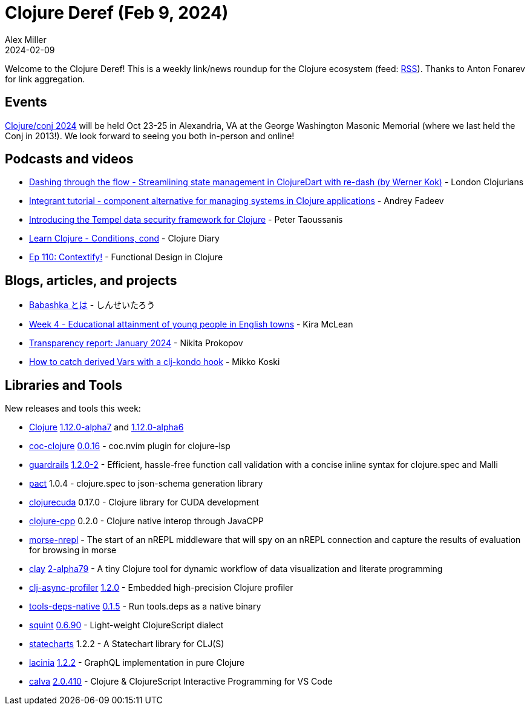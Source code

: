 = Clojure Deref (Feb 9, 2024)
Alex Miller
2024-02-09
:jbake-type: post

ifdef::env-github,env-browser[:outfilesuffix: .adoc]

Welcome to the Clojure Deref! This is a weekly link/news roundup for the Clojure ecosystem (feed: https://clojure.org/feed.xml[RSS]). Thanks to Anton Fonarev for link aggregation.

== Events

https://2024.clojure-conj.org[Clojure/conj 2024] will be held Oct 23-25 in Alexandria, VA at the George Washington Masonic Memorial (where we last held the Conj in 2013!). We look forward to seeing you both in-person and online!

== Podcasts and videos

* https://www.youtube.com/watch?v=4A7oK0UJe9w[Dashing through the flow - Streamlining state management in ClojureDart with re-dash (by Werner Kok)] - London Clojurians
* https://www.youtube.com/watch?v=jvd6vEl_BKI[Integrant tutorial - component alternative for managing systems in Clojure applications] - Andrey Fadeev
* https://www.youtube.com/watch?v=sULZVFhR848[Introducing the Tempel data security framework for Clojure] - Peter Taoussanis
* https://www.youtube.com/watch?v=rRUnalYaomE[Learn Clojure - Conditions, cond] - Clojure Diary
* https://clojuredesign.club/episode/110-contextify/[Ep 110: Contextify!] - Functional Design in Clojure

== Blogs, articles, and projects

* https://zenn.dev/shinseitaro/books/9270abff642f59/viewer/4dbdbd[Babashka とは] - しんせいたろう
* https://codewithkira.com/clojure-tidy-tuesdays/year_2024.week_4.analysis.html[Week 4 - Educational attainment of young people in English towns] - Kira McLean
* https://www.patreon.com/posts/transparency-97905386[Transparency report: January 2024] - Nikita Prokopov
* https://www.mikkokoski.com/blog/derived-vars/index.html[How to catch derived Vars with a clj-kondo hook] - Mikko Koski

== Libraries and Tools

New releases and tools this week:

* https://github.com/clojure/clojure[Clojure] https://clojure.org/news/2024/02/08/1-12-alpha7[1.12.0-alpha7] and https://clojure.org/news/2024/02/08/1-12-alpha6[1.12.0-alpha6]
* https://github.com/NoahTheDuke/coc-clojure[coc-clojure] https://github.com/NoahTheDuke/coc-clojure/releases/tag/v0.0.16[0.0.16] - coc.nvim plugin for clojure-lsp
* https://github.com/fulcrologic/guardrails[guardrails] https://github.com/fulcrologic/guardrails/blob/main/CHANGELOG.md#120-2-malli-support-and-output-improvements[1.2.0-2] - Efficient, hassle-free function call validation with a concise inline syntax for clojure.spec and Malli
* https://github.com/mpenet/pact[pact] 1.0.4 - clojure.spec to json-schema generation library
* https://github.com/uncomplicate/clojurecuda[clojurecuda] 0.17.0 - Clojure library for CUDA development
* https://github.com/uncomplicate/clojure-cpp[clojure-cpp] 0.2.0 - Clojure native interop through JavaCPP
* https://github.com/rynkowsg/morse-nrepl[morse-nrepl]  - The start of an nREPL middleware that will spy on an nREPL connection and capture the results of evaluation for browsing in morse
* https://github.com/scicloj/clay[clay] https://github.com/scicloj/clay/blob/main/CHANGELOG.md#2-alpha79---2024-02-08[2-alpha79] - A tiny Clojure tool for dynamic workflow of data visualization and literate programming
* https://github.com/clojure-goes-fast/clj-async-profiler[clj-async-profiler] https://github.com/clojure-goes-fast/clj-async-profiler/blob/master/CHANGELOG.md#120-2024-02-06[1.2.0] - Embedded high-precision Clojure profiler
* https://github.com/babashka/tools-deps-native[tools-deps-native] https://github.com/babashka/tools-deps-native/blob/master/CHANGELOG.md#v015[0.1.5] - Run tools.deps as a native binary
* https://github.com/squint-cljs/squint[squint] https://github.com/squint-cljs/squint/blob/main/CHANGELOG.md#v0690-2024-02-06[0.6.90] - Light-weight ClojureScript dialect
* https://github.com/fulcrologic/statecharts[statecharts] 1.2.2 - A Statechart library for CLJ(S)
* https://github.com/walmartlabs/lacinia[lacinia] https://github.com/walmartlabs/lacinia/blob/master/CHANGES.md#122---8-feb-2024[1.2.2] - GraphQL implementation in pure Clojure
* https://github.com/BetterThanTomorrow/calva[calva] https://github.com/BetterThanTomorrow/calva/blob/published/CHANGELOG.md#20410---2024-02-08[2.0.410] - Clojure & ClojureScript Interactive Programming for VS Code
